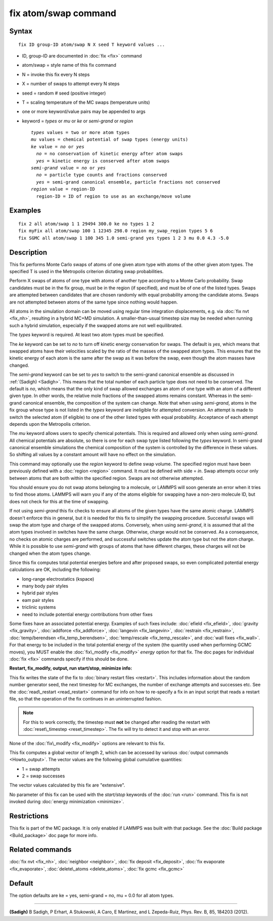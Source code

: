 .. index:: fix atom/swap

fix atom/swap command
=====================

Syntax
""""""


.. parsed-literal::

   fix ID group-ID atom/swap N X seed T keyword values ...

* ID, group-ID are documented in :doc:`fix <fix>` command
* atom/swap = style name of this fix command
* N = invoke this fix every N steps
* X = number of swaps to attempt every N steps
* seed = random # seed (positive integer)
* T = scaling temperature of the MC swaps (temperature units)
* one or more keyword/value pairs may be appended to args
* keyword = *types* or *mu* or *ke* or *semi-grand* or *region*
  
  .. parsed-literal::
  
       *types* values = two or more atom types
       *mu* values = chemical potential of swap types (energy units)
       *ke* value = *no* or *yes*
         *no* = no conservation of kinetic energy after atom swaps
         *yes* = kinetic energy is conserved after atom swaps
       *semi-grand* value = *no* or *yes*
         *no* = particle type counts and fractions conserved
         *yes* = semi-grand canonical ensemble, particle fractions not conserved
       *region* value = region-ID
         region-ID = ID of region to use as an exchange/move volume



Examples
""""""""


.. parsed-literal::

   fix 2 all atom/swap 1 1 29494 300.0 ke no types 1 2
   fix myFix all atom/swap 100 1 12345 298.0 region my_swap_region types 5 6
   fix SGMC all atom/swap 1 100 345 1.0 semi-grand yes types 1 2 3 mu 0.0 4.3 -5.0

Description
"""""""""""

This fix performs Monte Carlo swaps of atoms of one given atom type
with atoms of the other given atom types. The specified T is used in
the Metropolis criterion dictating swap probabilities.

Perform X swaps of atoms of one type with atoms of another type
according to a Monte Carlo probability. Swap candidates must be in the
fix group, must be in the region (if specified), and must be of one of
the listed types. Swaps are attempted between candidates that are
chosen randomly with equal probability among the candidate
atoms. Swaps are not attempted between atoms of the same type since
nothing would happen.

All atoms in the simulation domain can be moved using regular time
integration displacements, e.g. via :doc:`fix nvt <fix_nh>`, resulting
in a hybrid MC+MD simulation. A smaller-than-usual timestep size may
be needed when running such a hybrid simulation, especially if the
swapped atoms are not well equilibrated.

The *types* keyword is required. At least two atom types must be
specified.

The *ke* keyword can be set to *no* to turn off kinetic energy
conservation for swaps. The default is *yes*\ , which means that swapped
atoms have their velocities scaled by the ratio of the masses of the
swapped atom types. This ensures that the kinetic energy of each atom
is the same after the swap as it was before the swap, even though the
atom masses have changed.

The *semi-grand* keyword can be set to *yes* to switch to the
semi-grand canonical ensemble as discussed in :ref:`(Sadigh) <Sadigh>`. This
means that the total number of each particle type does not need to be
conserved. The default is *no*\ , which means that the only kind of swap
allowed exchanges an atom of one type with an atom of a different
given type. In other words, the relative mole fractions of the swapped
atoms remains constant. Whereas in the semi-grand canonical ensemble,
the composition of the system can change. Note that when using
*semi-grand*\ , atoms in the fix group whose type is not listed
in the *types* keyword are ineligible for attempted
conversion. An attempt is made to switch
the selected atom (if eligible) to one of the other listed types
with equal probability. Acceptance of each attempt depends upon the Metropolis criterion.

The *mu* keyword allows users to specify chemical
potentials. This is required and allowed only when using *semi-grand*\ .
All chemical potentials are absolute, so there is one for
each swap type listed following the *types* keyword.
In semi-grand canonical ensemble simulations the chemical composition
of the system is controlled by the difference in these values. So
shifting all values by a constant amount will have no effect
on the simulation.

This command may optionally use the *region* keyword to define swap
volume.  The specified region must have been previously defined with a
:doc:`region <region>` command.  It must be defined with side = *in*\ .
Swap attempts occur only between atoms that are both within the
specified region. Swaps are not otherwise attempted.

You should ensure you do not swap atoms belonging to a molecule, or
LAMMPS will soon generate an error when it tries to find those atoms.
LAMMPS will warn you if any of the atoms eligible for swapping have a
non-zero molecule ID, but does not check for this at the time of
swapping.

If not using *semi-grand* this fix checks to ensure all atoms of the
given types have the same atomic charge. LAMMPS doesn't enforce this
in general, but it is needed for this fix to simplify the
swapping procedure. Successful swaps will swap the atom type and charge
of the swapped atoms. Conversely, when using *semi-grand*\ , it is assumed that all the atom
types involved in switches have the same charge. Otherwise, charge
would not be conserved. As a consequence, no checks on atomic charges are
performed, and successful switches update the atom type but not the
atom charge. While it is possible to use *semi-grand* with groups of
atoms that have different charges, these charges will not be changed when the
atom types change.

Since this fix computes total potential energies before and after
proposed swaps, so even complicated potential energy calculations are
OK, including the following:

* long-range electrostatics (kspace)
* many body pair styles
* hybrid pair styles
* eam pair styles
* triclinic systems
* need to include potential energy contributions from other fixes

Some fixes have an associated potential energy. Examples of such fixes
include: :doc:`efield <fix_efield>`, :doc:`gravity <fix_gravity>`,
:doc:`addforce <fix_addforce>`, :doc:`langevin <fix_langevin>`,
:doc:`restrain <fix_restrain>`, :doc:`temp/berendsen <fix_temp_berendsen>`,
:doc:`temp/rescale <fix_temp_rescale>`, and :doc:`wall fixes <fix_wall>`.
For that energy to be included in the total potential energy of the
system (the quantity used when performing GCMC moves),
you MUST enable the :doc:`fix\_modify <fix_modify>` *energy* option for
that fix.  The doc pages for individual :doc:`fix <fix>` commands
specify if this should be done.

**Restart, fix\_modify, output, run start/stop, minimize info:**

This fix writes the state of the fix to :doc:`binary restart files <restart>`.  This includes information about the random
number generator seed, the next timestep for MC exchanges, the number
of exchange attempts and successes etc.  See
the :doc:`read\_restart <read_restart>` command for info on how to
re-specify a fix in an input script that reads a restart file, so that
the operation of the fix continues in an uninterrupted fashion.

.. note::

   For this to work correctly, the timestep must **not** be changed
   after reading the restart with :doc:`reset\_timestep <reset_timestep>`.
   The fix will try to detect it and stop with an error.

None of the :doc:`fix\_modify <fix_modify>` options are relevant to this
fix.

This fix computes a global vector of length 2, which can be accessed
by various :doc:`output commands <Howto_output>`.  The vector values are
the following global cumulative quantities:

* 1 = swap attempts
* 2 = swap successes

The vector values calculated by this fix are "extensive".

No parameter of this fix can be used with the *start/stop* keywords of
the :doc:`run <run>` command.  This fix is not invoked during :doc:`energy minimization <minimize>`.

Restrictions
""""""""""""


This fix is part of the MC package.  It is only enabled if LAMMPS was
built with that package.  See the :doc:`Build package <Build_package>`
doc page for more info.

Related commands
""""""""""""""""

:doc:`fix nvt <fix_nh>`, :doc:`neighbor <neighbor>`,
:doc:`fix deposit <fix_deposit>`, :doc:`fix evaporate <fix_evaporate>`,
:doc:`delete\_atoms <delete_atoms>`, :doc:`fix gcmc <fix_gcmc>`

Default
"""""""

The option defaults are ke = yes, semi-grand = no, mu = 0.0 for
all atom types.


----------


.. _Sadigh:



**(Sadigh)** B Sadigh, P Erhart, A Stukowski, A Caro, E Martinez, and
L Zepeda-Ruiz, Phys. Rev. B, 85, 184203 (2012).


.. _lws: http://lammps.sandia.gov
.. _ld: Manual.html
.. _lc: Commands_all.html
